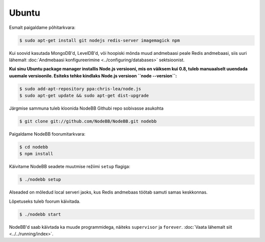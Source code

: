 
Ubuntu
--------------------

Esmalt paigaldame põhitarkvara:

.. code:: bash

	$ sudo apt-get install git nodejs redis-server imagemagick npm


Kui soovid kasutada MongoDB'd, LevelDB'd, või hoopiski mõnda muud andmebaasi peale Redis andmebaasi, siis uuri lähemalt :doc:`Andmebaasi konfigureerimine <../configuring/databases>` sektsioonist.

**Kui sinu Ubuntu package manager installis Node.js versiooni, mis on väiksem kui 0.8, tuleb manuaalselt uuendada uuemale versioonile. Esiteks tehke kindlaks Node.js versioon ``node --version``:**


.. code:: bash

	$ sudo add-apt-repository ppa:chris-lea/node.js
	$ sudo apt-get update && sudo apt-get dist-upgrade


Järgmise sammuna tuleb kloonida NodeBB Githubi repo sobivasse asukohta


.. code:: bash

	$ git clone git://github.com/NodeBB/NodeBB.git nodebb


Paigaldame NodeBB foorumitarkvara:

.. code:: bash

    $ cd nodebb
    $ npm install


Käivitame NodeBB seadete muutmise režiimi ``setup`` flagiga:


.. code:: bash

	$ ./nodebb setup


Alseaded on mõledud local serveri jaoks, kus Redis andmebaas töötab samuti samas keskkonnas. 

Lõpetuseks tuleb foorum käivitada.


.. code:: bash

	$ ./nodebb start


NodeBB'd saab käivtada ka muude programmidega, näiteks ``supervisor`` ja ``forever``. :doc:`Vaata lähemalt siit <../../running/index>`.
